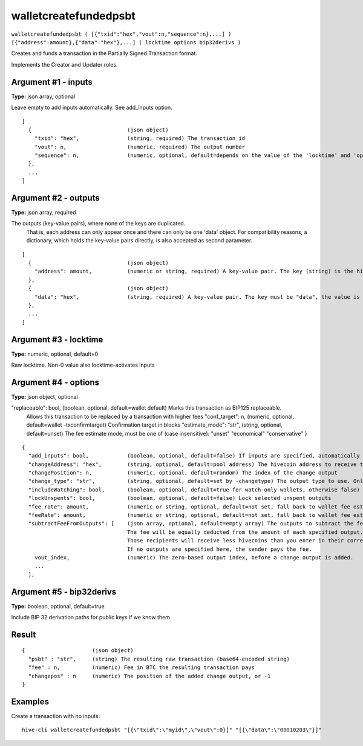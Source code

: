 .. This file is licensed under the Apache License 2.0 available on
   http://www.apache.org/licenses/.

walletcreatefundedpsbt
======================

``walletcreatefundedpsbt ( [{"txid":"hex","vout":n,"sequence":n},...] ) [{"address":amount},{"data":"hex"},...] ( locktime options bip32derivs )``

Creates and funds a transaction in the Partially Signed Transaction format.

Implements the Creator and Updater roles.

Argument #1 - inputs
~~~~~~~~~~~~~~~~~~~~

**Type:** json array, optional

Leave empty to add inputs automatically. See add_inputs option.

::

     [
       {                              (json object)
         "txid": "hex",               (string, required) The transaction id
         "vout": n,                   (numeric, required) The output number
         "sequence": n,               (numeric, optional, default=depends on the value of the 'locktime' and 'options.replaceable' arguments) The sequence number
       },
       ...
     ]

Argument #2 - outputs
~~~~~~~~~~~~~~~~~~~~~

**Type:** json array, required

The outputs (key-value pairs), where none of the keys are duplicated.
       That is, each address can only appear once and there can only be one 'data' object.
       For compatibility reasons, a dictionary, which holds the key-value pairs directly, is also
       accepted as second parameter.

::

     [
       {                              (json object)
         "address": amount,           (numeric or string, required) A key-value pair. The key (string) is the hivecoin address, the value (float or string) is the amount in BTC
       },
       {                              (json object)
         "data": "hex",               (string, required) A key-value pair. The key must be "data", the value is hex-encoded data
       },
       ...
     ]

Argument #3 - locktime
~~~~~~~~~~~~~~~~~~~~~~

**Type:** numeric, optional, default=0

Raw locktime. Non-0 value also locktime-activates inputs

Argument #4 - options
~~~~~~~~~~~~~~~~~~~~~

**Type:** json object, optional

"replaceable": bool,           (boolean, optional, default=wallet default) Marks this transaction as BIP125 replaceable.
       Allows this transaction to be replaced by a transaction with higher fees
       "conf_target": n,              (numeric, optional, default=wallet -txconfirmtarget) Confirmation target in blocks
       "estimate_mode": "str",        (string, optional, default=unset) The fee estimate mode, must be one of (case insensitive):
       "unset"
       "economical"
       "conservative"
       }

::

     {
       "add_inputs": bool,            (boolean, optional, default=false) If inputs are specified, automatically include more if they are not enough.
       "changeAddress": "hex",        (string, optional, default=pool address) The hivecoin address to receive the change
       "changePosition": n,           (numeric, optional, default=random) The index of the change output
       "change_type": "str",          (string, optional, default=set by -changetype) The output type to use. Only valid if changeAddress is not specified. Options are "legacy", "p2sh-segwit", and "bech32".
       "includeWatching": bool,       (boolean, optional, default=true for watch-only wallets, otherwise false) Also select inputs which are watch only
       "lockUnspents": bool,          (boolean, optional, default=false) Lock selected unspent outputs
       "fee_rate": amount,            (numeric or string, optional, default=not set, fall back to wallet fee estimation) Specify a fee rate in sat/vB.
       "feeRate": amount,             (numeric or string, optional, default=not set, fall back to wallet fee estimation) Specify a fee rate in BTC/kvB.
       "subtractFeeFromOutputs": [    (json array, optional, default=empty array) The outputs to subtract the fee from.
                                      The fee will be equally deducted from the amount of each specified output.
                                      Those recipients will receive less hivecoins than you enter in their corresponding amount field.
                                      If no outputs are specified here, the sender pays the fee.
         vout_index,                  (numeric) The zero-based output index, before a change output is added.
         ...
       ],

Argument #5 - bip32derivs
~~~~~~~~~~~~~~~~~~~~~~~~~

**Type:** boolean, optional, default=true

Include BIP 32 derivation paths for public keys if we know them

Result
~~~~~~

::

  {                     (json object)
    "psbt" : "str",     (string) The resulting raw transaction (base64-encoded string)
    "fee" : n,          (numeric) Fee in BTC the resulting transaction pays
    "changepos" : n     (numeric) The position of the added change output, or -1
  }

Examples
~~~~~~~~


.. highlight:: shell

Create a transaction with no inputs::

  hive-cli walletcreatefundedpsbt "[{\"txid\":\"myid\",\"vout\":0}]" "[{\"data\":\"00010203\"}]"

